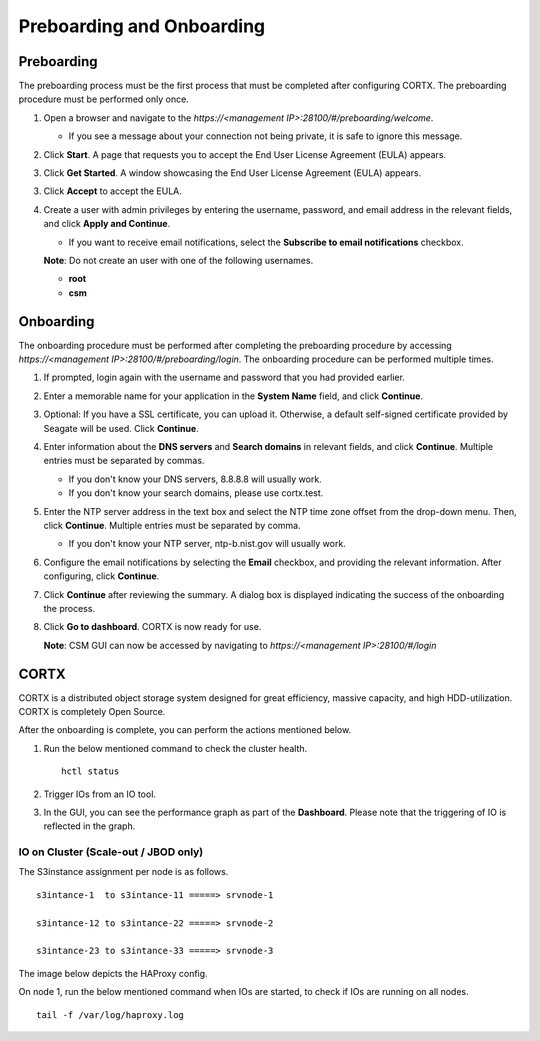 ==========================
Preboarding and Onboarding
==========================

Preboarding
===========

The preboarding process must be the first process that must be completed after configuring CORTX. The preboarding procedure must be performed only once.

.. raw:: html

    <details>
   <summary><a>Click here to expand the preboarding procedure.</a></summary>


1. Open a browser and navigate to the *https://<management IP>:28100/#/preboarding/welcome*.

   - If you see a message about your connection not being private, it is safe to ignore this message.

2. Click **Start**. A page that requests you to accept the End User License Agreement (EULA) appears.

   .. image:: images/Start1.PNG

3. Click **Get Started**. A window showcasing the End User License Agreement (EULA) appears.

   .. image:: images/Get.PNG

3. Click **Accept** to accept the EULA.

   .. image:: images/EULA1.PNG

4. Create a user with admin privileges by entering the username, password, and email address in the relevant fields, and click **Apply and Continue**.

   - If you want to receive email notifications, select the **Subscribe to email notifications** checkbox.
   
   .. image:: images/Adminu.PNG

   **Note**: Do not create an user with one of the following usernames.

   - **root**

   - **csm**
  
.. raw:: html
   
   </details>
   
Onboarding
===========

The onboarding procedure must be performed after completing the preboarding procedure by accessing *https://<management IP>:28100/#/preboarding/login*. The onboarding procedure can be performed multiple times.
     
.. raw:: html

    <details>
   <summary><a>Click here to expand the onboarding procedure.</a></summary>

#. If prompted, login again with the username and password that you had provided earlier.

   .. image:: images/login.PNG

2. Enter a memorable name for your application in the **System Name** field, and click **Continue**.

   .. image:: images/Systemname.PNG

3. Optional: If you have a SSL certificate, you can upload it. Otherwise, a default self-signed certificate provided by Seagate will be used. Click **Continue**.

   .. image:: images/SSL.PNG

4. Enter information about the **DNS servers** and **Search domains** in relevant fields, and click **Continue**. 
   Multiple entries must be separated by commas.
   
   - If you don't know your DNS servers, 8.8.8.8 will usually work.
      
   - If you don't know your search domains, please use cortx.test.
  
   .. image:: images/DNS.PNG
   
   
5. Enter the NTP server address in the text box and select the NTP time zone offset from the drop-down menu. Then, click **Continue**.
   Multiple entries must be separated by comma.

   - If you don't know your NTP server, ntp-b.nist.gov will usually work.
   
   .. image:: images/NTP.PNG

6. Configure the email notifications by selecting the **Email** checkbox, and providing the relevant information. After configuring, click **Continue**.

   .. image:: images/Email.PNG

7. Click **Continue** after reviewing the summary. A dialog box is displayed indicating the success of the onboarding the process.

8. Click **Go to dashboard**. CORTX is now ready for use. 

   .. image:: images/DB.PNG
   
   **Note**: CSM GUI can now be accessed by navigating to *https://<management IP>:28100/#/login*

.. raw:: html
   
   </details>
   
CORTX
=====
CORTX is a distributed object storage system designed for great efficiency, massive capacity, and high HDD-utilization. CORTX is completely Open Source.

.. raw:: html

    <details>
   <summary><a>Click here to view what you can do after onboarding.</a></summary>

After the onboarding is complete, you can perform the actions mentioned below.

#. Run the below mentioned command to check the cluster health.

   ::
  
    hctl status
    
   .. image:: images/HCTL.PNG
   
   
   .. image:: images/OVAH.PNG
   
#. Trigger IOs from an IO tool.

#. In the GUI, you can see the performance graph as part of the **Dashboard**. Please note that the triggering of IO is reflected in the graph.

   .. image:: images/PG.PNG

IO on Cluster (**Scale-out** / **JBOD** only)
---------------------------------------------

The S3instance assignment per node is as follows.

::

 s3intance-1  to s3intance-11 =====> srvnode-1
 
 s3intance-12 to s3intance-22 =====> srvnode-2
 
 s3intance-23 to s3intance-33 =====> srvnode-3
 
The image below depicts the HAProxy config.
 
.. image:: images/HAP.PNG
  
On node 1, run the below mentioned command when IOs are started, to check if IOs are running on all nodes.

::

 tail -f /var/log/haproxy.log
 
.. image:: images/AWS.PNG

.. raw:: html
   
   </details>
 

